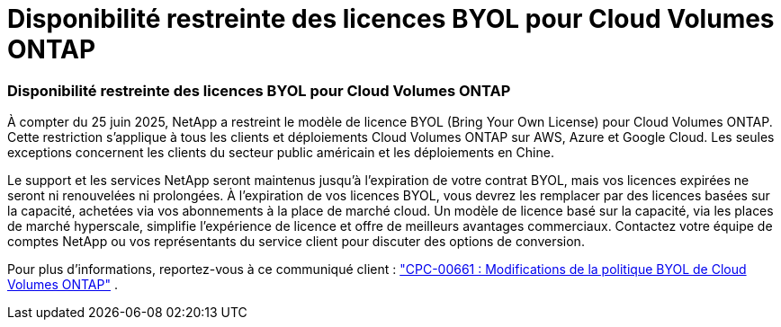 = Disponibilité restreinte des licences BYOL pour Cloud Volumes ONTAP
:allow-uri-read: 




=== Disponibilité restreinte des licences BYOL pour Cloud Volumes ONTAP

À compter du 25 juin 2025, NetApp a restreint le modèle de licence BYOL (Bring Your Own License) pour Cloud Volumes ONTAP. Cette restriction s'applique à tous les clients et déploiements Cloud Volumes ONTAP sur AWS, Azure et Google Cloud. Les seules exceptions concernent les clients du secteur public américain et les déploiements en Chine.

Le support et les services NetApp seront maintenus jusqu'à l'expiration de votre contrat BYOL, mais vos licences expirées ne seront ni renouvelées ni prolongées. À l'expiration de vos licences BYOL, vous devrez les remplacer par des licences basées sur la capacité, achetées via vos abonnements à la place de marché cloud. Un modèle de licence basé sur la capacité, via les places de marché hyperscale, simplifie l'expérience de licence et offre de meilleurs avantages commerciaux. Contactez votre équipe de comptes NetApp ou vos représentants du service client pour discuter des options de conversion.

Pour plus d'informations, reportez-vous à ce communiqué client :  https://mysupport.netapp.com/info/communications/CPC-00661.html["CPC-00661 : Modifications de la politique BYOL de Cloud Volumes ONTAP"^] .
